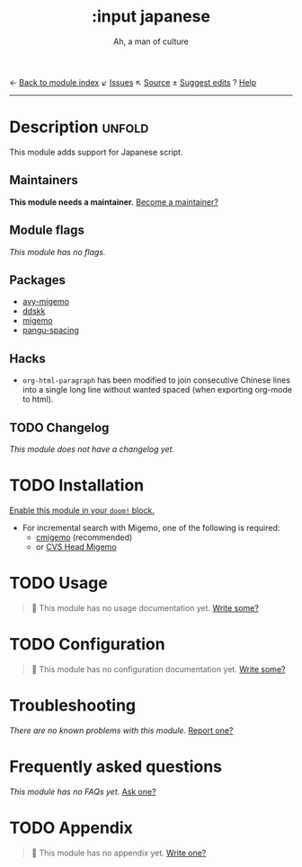 ← [[doom-module-index:][Back to module index]]               ↙ [[doom-module-issues:::input japanese][Issues]]  ↖ [[doom-module-source:input/japanese][Source]]  ± [[doom-suggest-edit:][Suggest edits]]  ? [[doom-help-modules:][Help]]
--------------------------------------------------------------------------------
#+TITLE:    :input japanese
#+SUBTITLE: Ah, a man of culture
#+CREATED:  May 13, 2019
#+SINCE:    2.1

* Description :unfold:
This module adds support for Japanese script.

** Maintainers
*This module needs a maintainer.* [[doom-contrib-maintainer:][Become a maintainer?]]

** Module flags
/This module has no flags./

** Packages
- [[doom-package:][avy-migemo]]
- [[doom-package:][ddskk]]
- [[doom-package:][migemo]]
- [[doom-package:][pangu-spacing]]

** Hacks
- ~org-html-paragraph~ has been modified to join consecutive Chinese lines into
  a single long line without wanted spaced (when exporting org-mode to html).

** TODO Changelog
# This section will be machine generated. Don't edit it by hand.
/This module does not have a changelog yet./

* TODO Installation
[[id:01cffea4-3329-45e2-a892-95a384ab2338][Enable this module in your ~doom!~ block.]]

- For incremental search with Migemo, one of the following is required:
  - [[https://github.com/koron/cmigemo][cmigemo]] (recommended)
  - or [[http://0xcc.net/migemo/][CVS Head Migemo]]

* TODO Usage
#+begin_quote
 🔨 This module has no usage documentation yet. [[doom-contrib-module:][Write some?]]
#+end_quote

* TODO Configuration
#+begin_quote
 🔨 This module has no configuration documentation yet. [[doom-contrib-module:][Write some?]]
#+end_quote

* Troubleshooting
/There are no known problems with this module./ [[doom-report:][Report one?]]

* Frequently asked questions
/This module has no FAQs yet./ [[doom-suggest-faq:][Ask one?]]

* TODO Appendix
#+begin_quote
 🔨 This module has no appendix yet. [[doom-contrib-module:][Write one?]]
#+end_quote
